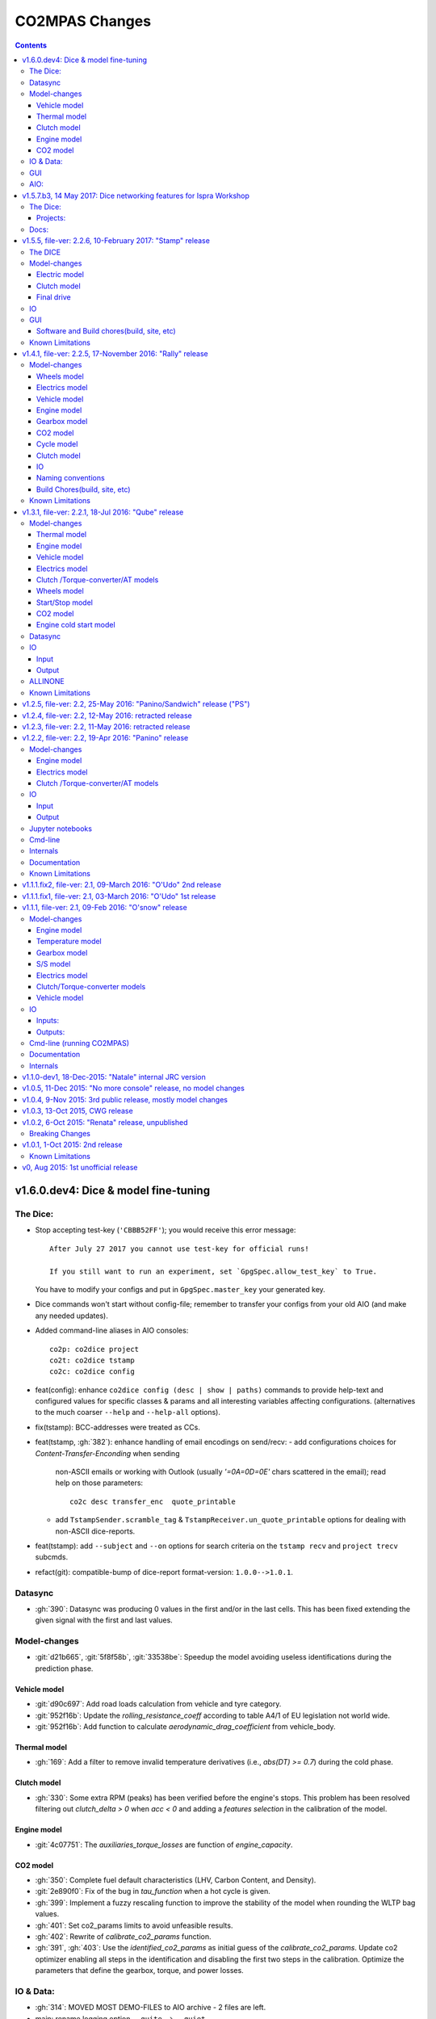###############
CO2MPAS Changes
###############
.. contents::
.. _changes:

v1.6.0.dev4: Dice & model fine-tuning
=====================================
The Dice:
---------
- Stop accepting test-key (``'CBBB52FF'``); you would receive this error message::

      After July 27 2017 you cannot use test-key for official runs!

      If you still want to run an experiment, set `GpgSpec.allow_test_key` to True.

  You have to modify your configs and put in ``GpgSpec.master_key`` your
  generated key.
- Dice commands won't start without config-file; remember to transfer your configs
  from your old AIO (and make any needed updates).
- Added command-line aliases in AIO consoles::

     co2p: co2dice project
     co2t: co2dice tstamp
     co2c: co2dice config

- feat(config): enhance ``co2dice config (desc | show | paths)`` commands
  to provide help-text and configured values for specific classes & params
  and all interesting variables affecting configurations.
  (alternatives to the much  coarser ``--help`` and ``--help-all`` options).
- fix(tstamp): BCC-addresses were treated as CCs.
- feat(tstamp, :gh:`382`): enhance handling of email encodings on send/recv:
  - add configurations choices for *Content-Transfer-Enconding* when sending
    non-ASCII emails or working with Outlook (usually `'=0A=0D=0E'` chars
    scattered in the email); read help on those parameters::

        co2c desc transfer_enc  quote_printable

  - add ``TstampSender.scramble_tag`` & ``TstampReceiver.un_quote_printable``
    options for dealing with non-ASCII dice-reports.

- feat(tstamp): add ``--subject`` and ``--on`` options for search criteria
  on the ``tstamp recv`` and ``project trecv`` subcmds.
- refact(git): compatible-bump of dice-report format-version: ``1.0.0-->1.0.1``.


Datasync
--------
- :gh:`390`: Datasync was producing 0 values in the first and/or in the last
  cells. This has been fixed extending the given signal with the first and last
  values.

Model-changes
-------------
- :git:`d21b665`, :git:`5f8f58b`, :git:`33538be`: Speedup the model avoiding
  useless identifications during the prediction phase.

Vehicle model
~~~~~~~~~~~~~
- :git:`d90c697`: Add road loads calculation from vehicle and tyre category.
- :git:`952f16b`: Update the `rolling_resistance_coeff` according to table A4/1
  of EU legislation not world wide.
- :git:`952f16b`: Add function to calculate `aerodynamic_drag_coefficient` from
  vehicle_body.

Thermal model
~~~~~~~~~~~~~
- :gh:`169`: Add a filter to remove invalid temperature derivatives (i.e.,
  `abs(DT) >= 0.7`) during the cold phase.

Clutch model
~~~~~~~~~~~~
- :gh:`330`: Some extra RPM (peaks) has been verified before the engine's stops.
  This problem has been resolved filtering out `clutch_delta > 0` when `acc < 0`
  and adding a `features selection` in the calibration of the model.

Engine model
~~~~~~~~~~~~
- :git:`4c07751`: The `auxiliaries_torque_losses` are function of
  `engine_capacity`.

CO2 model
~~~~~~~~~
- :gh:`350`: Complete fuel default characteristics (LHV, Carbon Content, and
  Density).
- :git:`2e890f0`: Fix of the bug in `tau_function` when a hot cycle is given.
- :gh:`399`: Implement a fuzzy rescaling function to improve the
  stability of the model when rounding the WLTP bag values.
- :gh:`401`: Set co2_params limits to avoid unfeasible results.
- :gh:`402`: Rewrite of `calibrate_co2_params` function.
- :gh:`391`, :gh:`403`: Use the `identified_co2_params` as initial guess of the
  `calibrate_co2_params`. Update co2 optimizer enabling all steps in the
  identification and disabling the first two steps in the calibration. Optimize
  the parameters that define the gearbox, torque, and power losses.


IO & Data:
----------
- :gh:`314`: MOVED MOST DEMO-FILES to AIO archive - 2 files are left.
- main: rename logging option ``--quite`` --> ``--quiet``.
- :gh:`380`: Add cycle scores to output template.
- :gh:`391`: Add model scores to summary file.
- :gh:`399`: Report `co2_rescaling_scores` to output and summary files.

GUI
---
- feat: ``co2gui`` command  does not block, and stores logs in temporary-file.
  It launches this file in a text-editor in case of failures.
- feat: remember position and size between launches.


AIO:
----
- Detect 32bit Windows early, and notify user with an error-popup.
- Switched from Cygwin-->MSYS2 for the POSIX layer, for better support in
  Windows paths, and `pacman` update manager.
  - feat(install):  reimplement cygwin's `mkshortcut.exe` in VBScript.
  - fix(git): use `cygpath.exe` to convert Windows paths and respect
    mount-points (see `GitPython#639
    <https://github.com/gitpython-developers/GitPython/pull/639>`_).
- Use ``[AIO]`` to signify the ALLINONE base-folder in the documentation; use it
  in co2mpas to suppress excessive development warnings.


v1.5.7.b3, 14 May 2017: Dice networking features for Ispra Workshop
===================================================================
Pre-released just a new `co2mpas` python package - not a new *AIO*.

The Dice:
---------
- fix(crypto, :gh:`382`): GPG-signing failed with non ASCII encodings, so had to
  leave gpg-encoding as is (`'Latin-1'`) for STDIN/OUT streams to work in
  foreign locales; fix crash when tstamp-sig did not pass (crash apparent only
  with ``-fd`` options).
- fix(report, :gh:`370`): was always accepting dice-reports, even if TA-flags
  were "engineering".

- refact(tstamp): rename configuration params (old names issue deprecation
  warnings)::

    x_recipients           --> tstamp_recipients
    timestamping_addresses --> tstamper_address           ## Not a list anymore!
    TstampReceiver.subject --> TstampSpec.subject_prefix  ## Also used by `recv` cmd.

- feat: renamed command: ``project tstamp -- > project tsend``.
  Now there is symmetricity between ``co2dice tstamp`` and ``co2dice project``
  cmds::

    tstamp send <--> project tsend
    tstamp recv <--> project recv

- feat: new commands:

  - ``tstamp recv``: Fetch tstamps from IMAP server and derive *decisions*
    OK/SAMPLE flags.
  - ``tstamp mailbox``: Lists mailboxes in IMAP server.
  - ``project trecv``: Fetch tstamps from IMAP server, derive *decisions*
    OK/SAMPLE flags and store them (or compare with existing).
  - ``config desc``: Describe config-params searched by ``'<class>.<param>'``
    (case-insensitive).

- feat(tstamp, :gh:`368`): Support *STARTTLS*, enhance ``DiceSpec.ssl`` config
  param::

      Bool/enumeration for what encryption to use when connecting to SMTP/IMAP
      servers:
      - 'SSL/TLS':  Connect only through TLS/SSL, fail if server supports it
                    (usual ports SMTP:465 IMAP:993).
      - 'STARTTLS': Connect plain & upgrade to TLS/SSL later, fail if server
                    supports it (usual ports SMTP:587 IMAP:143).
      - True:       enforce most secure encryption, based on server port above;
                    If port is `None`, identical to 'SSL/TLS'.
      - False:      Do not use any encryption;  better use `skip_auth` param,
                    not to reveal credentials in plain-text.

- feat(tstamp, :gh:`384`): support SOCKSv4/v5 for tunneling SMTP/IMAP through
  firewalls.
- feat(tstamp): Add ``tstamp recv`` and ``project trecv`` commands that
  connect to *IMAP* server, search for tstamp emails, parse them and
  derive the *decisions OK/SAMPLE* flags.  Can work also in "daemon" mode,
  waiting for new emails to arrive.
- feat(tstamp, :gh:`394`): Unify the initial project sub-cmds ``init``,
  ``append`` and ``report``, so now it's possible to run all three of them::

      co2dice project init --inp co2mpas_input.xlsx --out co2mpas_results.xlsx --report

  The ``project append`` supports also  the new ``--report`` option.
- feat(tstamp): ``tstamp login`` can check *SMTP*/*IMAP* server connection
  selectively.

Projects:
~~~~~~~~~
- fix(:gh:`371`): `export` cmd produces an archive with local branches without
  all dice-report tags.
- deprecate ``--reset-git-settings``, now resetting by default (inverted
  functionality possible with ``--preserved list``).

- fix(main, logconf.yml): crash `logging.config` is a module, not a  module
  attribute, (apparent only with``--logconf``).
- fix(io.schema, :gh:`379`): could not handle user-given bag-phases column.
- feat(tkui, :gh:`357`): harmonize GUI-logs colors with AIO-console's, add
  `Copy` popup-meny item.
- fix(baseapp): fix various logic flaws & minor bugs when autoencrypting
  ciphered config traits.
- chore(dep): vendorize  *traitlets* lib.
  add *PySocks* private dep.

Docs:
-----
- Add "Requirements" in installation section.



v1.5.5, file-ver: 2.2.6, 10-February 2017: "Stamp" release
==========================================================
.. image:: https://cloud.githubusercontent.com/assets/501585/20363048/
   09b0c724-ac3e-11e6-81b4-bc49d12e6aa1.png
   :align: center
   :width: 480

This |co2mpas| release contains few model changes; software updates;
and the `random sampler (DICE) command-line application
<https://co2mpas.io/glossary.html#term-dice-report>`_.

Results validated against real vehicles, are described in the
`validation report
<http://jrcstu.github.io/co2mpas/v1.5.x/validation_real_cases.html>`_ ; together
with the classic validation report for computer simulated `manual transmission
vehicles <http://jrcstu.github.io/co2mpas/v1.5.x/validation_manual_cases.html>`_
and `automatic transmission vehicles
<http://jrcstu.github.io/co2mpas/v1.5.x/validation_automatic_cases.html>`_.

The DICE
--------
The new command-line tool ``co2dice`` reads |co2mpas| input and output files,
packs them together, send their :term:`Hash-ID` in a request to a time-stamp
server, and decodes the response to a random number of (1/100 cases) to arrive
to these cases:
- **SAMPLE**, meaning "do sample, and double-test in NEDC",  or
- **OK**, meaning *no-sample".

For its usage tkuidelines, visit the
`Wiki <https://github.com/JRCSTU/CO2MPAS-TA/wiki/CO2MPAS-user-tkuidelines>`.


Model-changes
-------------
- :gh:`325`: An additional check has been set for the input file to
  prevent |co2mpas| run when the input file states `has_torque_converter = True`
  and `gear_box_type = manual`.
- :gh:`264`: |co2mpas| glossary has been completely revised and it has migrated
  to the main `webpage <https://co2mpas.io/glossary.html>`_
  following *ReStructured Text* format.

Electric model
~~~~~~~~~~~~~~
- :gh:`281`, :gh:`329`:
  Improved prediction of the *electric model* of |co2mpas|, by setting a
  `balance SOC threshold` when the alternator is always on.


Clutch model
~~~~~~~~~~~~
- :gh:`330`: The *clutch model* has been updated to be fed with the
  `Torque converter model`.

- :gh:`330`: The *clutch model* prediction has been enhanced during gearshifts
  by remove `clutch phases` when
  ``(gears == 0……) | (velocities <= stop_velocity)``.


Final drive
~~~~~~~~~~~
- :gh:`342`: Enable an option to use more than one ``final_drive_ratios`` for
  vehicles equipped with dual/variable clutch.

IO
--
- :gh:`341`: Input template & demo files include now the ``vehicle_family_id``
  as a set of concatenated codes that are required to run the model in Type
  Approval mode.
- :gh:`356`: enhancements of the output and dice reports have been made.
- The *demo-files* are starting to move gradually from within |co2mpas| to the
  site.

GUI
---
- :gh:`359`: Don't keep files that do not exist in the output list after
  simulation.
- GUI launches with ``co2tkui`` command (not with ``co2mpas gui``).

Software and Build chores(build, site, etc)
~~~~~~~~~~~~~~~~~~~~~~~~~~~~~~~~~~~~~~~~~~~
- Only on ``CONSOLE`` command left - use ``[Ctrl+F2]`` to open bash console tab.
- Launch commands use ``.vbs`` scripts to avoid an empty console window.
- Reduced the length of the AIO archive name::

        co2mpas_ALLINONE-64bit-v1.5.0.b0  --> co2mpas_AIO-v1.5.0

- Enhanced plotting of the *plot_workflow* for faster navigation on |co2mpas|
  model.
- The Dispatcher library has been moved to a separate package (*schedula*).

- Enhanced **desktop GUI** to launch |co2mpas| to perform the random sampling
  for TA in addition to launch simulations (engineering and type approval
  modes), synchronize time series, generate templates and demo-files.

- UPGRADES from CORPORATE ENVIRONMENTS is not supported any more.

- Dependencies: +schedula, +formulas, -keyring


Known Limitations
-----------------

1. *DICE* is considered to be in an *early alpha stage* of development, and not
   all bugs have been ironed out.
2. Concerning the *threat model* for the *DICE*, it  is relying "roughly" on
   following premises:

   a) A single cryptographic key will be shared among all TS personnel,
      not to hinder usability at this early stage.
   b) There are no measures to ensure the trust of the procedure BEFORE the
      time-stamping. The TS personnel running *DICE*, and its PC are to be
      trusted for non-tampering;
   c) The (owner of the) time-stamp service is assumed not to collude with the
      OEMs (or if doubts are raised, more elaborate measures can be *gradually*
      introduced).
   d) The *DICE* does not strive to be tamper-resistant but rather
      tamper-evident.
   e) The denial-of-service is not considered at this stage;  but given a
      choice between blocking the Type Approval, and compromising IT-security,
      at the moment we choose the later - according to the above premise,
      humans interventions are acceptable, as long as they are recorded in the
      :term:`Hash DB` keeping a detectable non-reputable trace.

3. *DICE* needs an email server that is capable to send *cleat-text* emails
   through. Having an account-password & hostname of an SMTP server will
   suffice - most *web-email* clients might spoil the encoding of the message
   (i.e. *Web Outlook* is known to cause problems, *GMail* work OK if set to
   ``plain-text``).

4. Not all *DICE* operations have been implemented yet - in particular, you
   have to use a regular Git client to extract files from it ([1], [2], [3]).
   Take care not to modify the a project after it has been diced!

5. There is no *expiration timeout* enforced yet on the tstamp-requests - in
   the case that *a request is lost, or it takes arbitrary long time to return
   back*,  the TS may *force* another tstamp-request. At this early stage,
   human witnesses will reconcile which should be the authoritative
   tstamp-response, should they eventually arrive both. For this decision, the
   *Hash DB* records are to be relied.

6. The last part of DICE, re-importing projects archives and/or dice-reports
   into TAA registry has not yet been implemented completely (i.e. not working
   at all or not validating if hash-ids have changed).

7. There are currently 4 cmd-line tools:  ``co2mpas``, ``co2gui``, ``co2dice``
   & ``datasync``. It is expected that in a next release they will be united
   under a single ``co2`` cmd.

8. Regarding the "|co2mpas| model, all limitations from previous *"Rally"*
   release still apply.

- [1] https://desktop.github.com/
- [3] https://www.atlassian.com/software/sourcetree
- [2] https://www.gitkraken.com/


v1.4.1, file-ver: 2.2.5, 17-November 2016: "Rally" release
==========================================================
.. image:: https://cloud.githubusercontent.com/assets/501585/20363048/
   09b0c724-ac3e-11e6-81b4-bc49d12e6aa1.png
   :align: center
   :width: 480

This |co2mpas| release contains both key model and software updates; additional
capabilities have been added for the user, namely:

- the **Declaration mode:** template & demo files now contain just the minimum
  inputs required to run under *Type Approval (TA)* command;
- a **desktop GUI** to launch |co2mpas| and perform selected tasks (i.e.
  *simulate*, *datasync* time-series for a specific cycle, *generate
  templates*);
- several **model changes**:

  - improved handling of real-measurement data-series - results validated
    against real vehicles, are described in the `this release's validation
    report <http://jrcstu.github.io/co2mpas/v1.4.x/validation_real_cases.html>`_
    ;

  - support of a series of **technologies**, some marked as "untested" due to
    the lack of sufficient experimental data for their validation:

    +----------------------------------------+-----------+-----------+
    |                                        | petrol    | diesel    |
    +========================================+===========+===========+
    |      *Variable Valve Actuation (VVA):* |     X     |           |
    +----------------------------------------+-----------+-----------+
    |                           *Lean Burn:* |     X     |           |
    +----------------------------------------+-----------+-----------+
    |               *Cylinder Deactivation:* | untested  | untested  |
    +----------------------------------------+-----------+-----------+
    |     *Exhaust Gas Recirculation (EGR):* | untested  |     X     |
    +----------------------------------------+-----------+-----------+
    | *Selective Catalytic Reduction (SCR):* |           | untested  |
    +----------------------------------------+-----------+-----------+
    |          *Gearbox Thermal Management:* | untested  | untested  |
    +----------------------------------------+-----------+-----------+

- *enhancements and diagrams for the result files*, very few,
  *backward-compatible changes in the Input files*;
- the project's sources are now *"practically" open* in *GitHub*, so
  many of *the serving URLs have changed:*

  - sources are now served from *github*: https://github.com/JRCSTU/CO2MPAS-TA
  - a **Wiki** hosting `*simple guidelines*
    <https://github.com/JRCSTU/CO2MPAS-TA/wiki/CO2MPAS-user-guidelines>`_
    on how to download, install, and run the |co2mpas| software;
  - the `*Issues-tracker* <https://github.com/JRCSTU/CO2MPAS-TA/issues>`_ for
    collecting feedback,
  - installation files distributed from `*Github-Releases page*
    <https://github.com/JRCSTU/CO2MPAS-TA/releases>`_ (the
    https://files.co2mpas.io/ url has been deprecated).

The study of this release's results are contained in these 3 reports:
`manual <http://jrcstu.github.io/co2mpas/v1.4.x/validation_manual_cases.html>`_,
`automatic
<http://jrcstu.github.io/co2mpas/v1.4.x/validation_automatic_cases.html>`_,
and `real <http://jrcstu.github.io/co2mpas/v1.4.x/validation_real_cases.html>`_
cars, respectively.

.. Note::
   Actually *v1.4.1* is NOT published in *PyPi* due to corrupted ``.whl``
   archive. *v1.4.2* has been published in its place, and *v1.4.3* in the site.


Model-changes
-------------
- :gh:`250`, :gh:`276`:
  Implementation of the type approval command, defining declaration and
  engineering data.

- :gh:`228`:
  Add an option to bash cmd ``-D, --override`` to vary the data model from the
  cmd instead modifying the input file. Moreover with the new option
  ``--modelconf`` also the constant parameters can be modified.

  The cmd options ``--out-template=<xlsx-file>``,  ``--plot-workflow``,
  ``--only-summary``, and ``--engineering-mode=<n>`` have been transformed as
  internal flags that can be input from the input file or from the cmd
  (e.g., ``-D flag.xxx``).

  Add special plan id ``run_base``. If it is false, the base model is just
  parsed but not evaluated.

- :gh:`251`:
  The model-selector can enabled or disabled (default). Moreover, model-selector
  preferences can be defined in order to select arbitrary calibration models
  for each predictions.


Wheels model
~~~~~~~~~~~~
- :gh:`272` (:git:`b52bb51`, :git:`8b9ee77`): Select the tyre code with the
  minimum difference but with :math:`r_wheels > r_dynamic`. Update the default
  `tyre_dynamic_rolling_coefficient`  from :math:`0.975 --> 3.05 / 3.14`.


Electrics model
~~~~~~~~~~~~~~~
- :gh:`259`, :gh:`268` (:git:`7855e1f`, :git:`0d647ad`, :git:`9ab380b`):
  Add ``initial_state_of_charge`` in the input file of physical model and remove
  the preconditioning sheet. Use the ``initial_state_of_charge`` just to
  calibrate the model on WLTP and not to predict. The prediction is done
  selecting ``initial_state_of_charge`` according to cycle_type:
  + WLTP: 90,
  + NEDC: 99.

- :gh:`281`: Various improvements on the electric model:

  + Identification of charging statuses. This correct the model calibration.
  + Correct min and max charging SOC when a plateau (balance point) is fount.
  + Correct ``electric_loads`` when :math:`|off load| > |on load|`, choosing
    that with the minimum mean absolute error.


Vehicle model
~~~~~~~~~~~~~
- :git:`b6318e2`, :git:`c218b53`, :git:`991df88`:
  Add new data node ``angle_slopes``. This allows a prediction with variable
  slope, while before was constant value for all the simulation. The average
  slope (``av_slope``) is calculated per each phase and it is added to the
  output.
- :gh:`255`: Force velocities to math:`be >= -1 km`.


Engine model
~~~~~~~~~~~~
- :gh:`210` (:git:`5438d49`,:git:`7630832`): Improve identification of
  ``idle_engine_speed_median`` and ``identify_idle_engine_speed_std``, using the
  `DBSCAN` algorithm. Correct the identification of ``idle_engine_speed_std``
  and set maximum limit (:math:`0.3 * idle_engine_speed_median`).
- :gh:`265` (:git:`8da5eb4`): Add ``identify_engine_max_speed`` function to get
  the maximum engine speed from the T1 map speed vector.
- :gh:`202` (:git:`5792ae7`): Add a function to calculate hot idling fuel
  consumption based on co2mpas solution.
- :gh:`283` (:git:`70bd182`): Calculation of engine mass with respect to
  ``ignition_type`` and ``engine_max_power``.


Gearbox model
~~~~~~~~~~~~~
- :gh:`255` (:git:`32e6923`): Add warning log when gear-shift profile is
  generated from WLTP pkg.
- :gh:`288` (:git:`11f5ad5`): Link the ``gear_box_efficiency_constants`` to the
  parameter ``has_torque_converter``.
- :gh:`299`: Implement the gearbox thermal management (not validated, not enough
  data).


CO2 model
~~~~~~~~~
- :git:`370ca2c`: Fix of a minor bug on the calibration status when cycle is
  purely cold.
- :gh:`205`, :gh:`207`: Calibrate ``co2_params`` using co2 emission identified
  in the third step.
- :gh:`301`: Implement the exhaust gas recirculation and selective catalytic
  reduction technologies (EGR for petrol and SCR for diesel not validated, not
  enough data).
- :gh:`295`: Implement the lean burn technology. (partially validated on
  synthetic data)
- :gh:`285`: Implement the cylinder deactivation strategy.(not validated, not
  enough data)
- :gh:`287`: Implement the variable valve activation strategy.
- :gh:`259` (:git:`119fa28`): Implement ki factor correction for vehicle with
  periodically regenerating systems. Now the model predicts the declared CO2
  value.
- :gh:`271` (:git:`0972723`): Add a check for idle fuel consumption different
  than 0 in the input.


Cycle model
~~~~~~~~~~~
- :git:`444087b`: Add new data node ``max_time``. This allows to replicate the
  theoretical velocity profile when :math:`max_time > theoretical time`.
- :gh:`279` (:git:`8880d9d`,:git:`93b78db`): Add input vector variable
  ``bag_phases`` to extract the integration times for bags phases. Move
  ``select_phases_integration_times`` from ``co2_emissions`` to ``cycle``.


Clutch model
~~~~~~~~~~~~
- :gh:`256` (:git:`0e9bc3e`): FIX waring ``'No inliers found by ransac.py'``,
  implementing SafeRANSACRegressor.
- :gh:`288`,`251` (:git:`93c4212`): Use `has_torque_converter` to set the torque
  converter.

IO
~~
- :gh:`259` (:git:`beecf14`): Update the new input template 2.2.5.
- :gh:`278`: Implement a default output template file.
- :gh:`249` (:git:`12384c9`): Sort outputs according to workflow distance.
- :gh:`254` (:git:`08eac81`): FIX check for input file version.
- :gh:`251` (:git:`893f8aa`, :git:`f5a75b2`, :git:`c52886f`): Update outputs
  with new model-selector. Add default selector. Use a separate flag to enable
  the selector: ``use_selector`` configuration in case of declaration mode.
- :gh:`278` (:git:`0da7c72`, :git:`35134f1`): Add info table into summary sheet.
  Add named reference for each value inside a table.


Naming conventions
~~~~~~~~~~~~~~~~~~
- :git:`b8ce65f`: : If cycle is not given the defaults are ``nedc-h``,
  ``nedc-l``, ``wltp-h`` and ``wltp-l``.

Build Chores(build, site, etc)
~~~~~~~~~~~~~~~~~~~~~~~~~~~~~~
- :gh:`189`: Open public GitHub repo; clone old releases.
- Use `ReadTheDocs <https://co2mpas-ta.readthedocs.io/>`_ for automated building
  of project-site, SSL-proxied by https://co2mpas.io.
- Depracated
- Allow to run only under *Python-3.5*, set trove-classifiers accordingly.
- Dependencies: +toolz, +Pillow, +openpyxl, +python-gnupg, +gitpython +keyring,
  +transitions, -easygui, -cachetool, -cycler.
  - Changes of URLs, opensourcing repository.

Known Limitations
-----------------

1. **Model sensitivity**: The sensitivity of CO2MPAS to moderately differing
   input time-series has been tested and found within expected ranges when
   *a single measured WLTP cycle is given as input* on each run - if both
   WLTP H & L cycles are given, even small changes in those paired time-series
   may force the `model-selector
   <http://co2mpas.io/explanation.html#model-selection>`_
   to choose different combinations of calibrated model, thus arriving in
   significantly different fuel-consumption figures between the runs.
2. **Theoretical WLTP**: The theoretical WLTP cycles produced MUST NOT
   be used for declaration - the profiles, both for Velocities and GearShifts
   are not up-to-date with the GTR.
   Specifically, these profiles are generated by the `python WLTP project
   <wltp.io>`_ which it still produces *GTR phase-1a* profiles.


v1.3.1, file-ver: 2.2.1, 18-Jul 2016: "Qube" release
====================================================
.. image:: https://cloud.githubusercontent.com/assets/501585/18394783/
   f392a136-76bb-11e6-9d6c-fe2ab6bad8e2.png
   :align: center
   :width: 480

This release contains both key model and software changes; additional
capabilities have been added for the user, namely:

- the prediction (by default) of *WLTP* cycle with the theoretical velocity
  and gear shifting profiles (do not use it for *declaration* purposes, read
  "Known Limitations" for this release, below);
- predict in a single run both *High/Low NEDC* cycles from *WLTP* ones;
- the ``datasync`` command supports more interpolation methods and templates
  for the typical need to synchronize dyno/OBD data;
- the new template file follows the regulation for the "declaration mode"
  (among others, tire-codes);

while several model changes improved the handling of real-measurement
data-series.

The study of this release's results are contained in these 3 reports:
`manual <http://jrcstu.github.io/co2mpas/v1.3.x/validation_manual_cases.html>`__,
`automatic
<http://jrcstu.github.io/co2mpas/v1.3.x/validation_automatic_cases.html>`__,
and `real <http://jrcstu.github.io/co2mpas/v1.3.x/validation_real_cases.html>`__
cars, respectively.


Model-changes
-------------
- :gh:`100`: Now co2mpas can predict bot *NEDC H/L* cycles.
  If just one NEDC is needed, the user can fill the fields of the relative NEDC
  and leave others blank.
- :gh:`225` (:git:`178d9f5`): Implement the WLTP pkg within CO2MPAS for
  calculating theoretical velocities and gear shifting.
  Now co2mpas is predicting by default the *WLTP* cycle with the theoretical
  velocity and gear shifting profiles. If velocity and/or gear shifting profiles
  are not respecting the profiles declared by the manufacturer, the correct
  theoretical profiles can be provided (as in the previous version) using the
  ``prediction.WLTP`` sheet.


Thermal model
~~~~~~~~~~~~~
- :gh:`242`: Update of the thermal model and the thermostat temperature
  identification. This is needed to fix some instabilities of the model, when
  the data provided has not a conventional behaviour. The changes applied to the
  model are the followings:

  1. Filter outliers in thermal model calibration.
  2. Select major features thermal model calibration.
  3. Use ``final_drive_powers_in`` as input of the thermal model instead the
     ``gear_box_powers_in``.
  4. Update the ``identify_engine_thermostat_temperature`` using a simplified
     thermal model.


Engine model
~~~~~~~~~~~~
- :git:`bfbbb75`: Add ``auxiliaries_power_loss`` calculation node for engine
  power losses due to engine auxiliaries ``[kW]``. By default, no auxiliaries
  assumed (0 kW).
- :git:`0816e64`: Add functions to calculate the ``max_available_engine_powers``
  and the ``missing_powers``. The latest tells if the vehicle has sufficient
  power to drive the cycle.
- :git:`71baf52`: Add inverse function to calculate engine nominal power
  ``[kW]`` from ``engine_max_torque`` and ``engine_max_speed_at_max_power``.


Vehicle model
~~~~~~~~~~~~~
- :git:`1a700b6`: Add function to treat ``obd_velocities`` and produce the
  ``velocities``. This function uses a Kalman Filter in order to smooth the
  noise in the OBD velocities ``[km/h]``, and it takes a considerable time to
  run (~5min is not uncommon, depending on the sampling frequency).
- :git:`8ded622`: FIX acceleration when adjacent velocities are zero. This error
  was due to the interpolation function that does not like discontinuities.


Electrics model
~~~~~~~~~~~~~~~
- :git:`f17a7bc`, :git:`70fbef3`, :git:`e7e3198`: Enhance calibration and
  identification of the alternator model. A new model has been added to model
  the initialization of the alternator. This is used for the first seconds of
  the alternator's operation. It corresponds to a new alternator ``status: 3``.
- :gh:`213`: Link alternator nominal power to max allowable energy recuperation.
  The amount of energy recuperated should not exceed the maximum alternator
  power provided by the user or calculated by the model.
- :git:`5d8e644`: In order to link the *start stop model* with the
  *electric model*, the latest uses as input the ``gear_box_powers`` instead
  of the ``clutch_tc_powers``.


Clutch /Torque-converter/AT models
~~~~~~~~~~~~~~~~~~~~~~~~~~~~~~~~~~
- :git:`48a836e`: FIX identification of the clutch and torque converter delta
  speeds. This has corrected the calculation of the power that flows to the
  engine.


Wheels model
~~~~~~~~~~~~
- :git:`73b3eff`: FIX function to identify the ``r_dynamic`` from
  ``velocity_speed_ratios``, ``gear_box_ratios``, and ``final_drive_ratio``.

- :gh:`229`: Add functions to calculate/identify the ``r_dynamic`` from
  ``tyre_code``. A new parameter ``tyre_dynamic_rolling_coefficient`` has been
  introduced to calculate the ``r_dynamic`` from the ``r_wheels``. This new
  calibrated coefficient belong to the ``engine_speed_model``.


Start/Stop model
~~~~~~~~~~~~~~~~
- :git:`4362cca`, :git:`b8db380`, :git:`5d8e644`: Improve identification and
  performance of *start stop model*:

  + Add a ``DefaultStartStopModel`` if this cannot be identified from the data.
  + Impose that during a vehicle stop (i.e., `vel == 0`) the engine cannot be
    switched on and off (just on).
  + Move start/stop functions in a separate module.
  + Add two nodes ``use_basic_start_stop`` and ``is_hybrid``.
  + Differentiate the start stop model behavior: basic and complex models. The
    basic start stop model is function of velocity and acceleration. While, the
    complex model is function of velocity, acceleration, temperature, and
    battery state of charge. If ``use_basic_start_stop`` is not defined, the
    basic model is used as default, except when the vehicle is hybrid.


CO2 model
~~~~~~~~~
- :gh:`210`: The definition of the fuel cut off boundary has been modified.
  Now `idle_cutoff=idle * 1.1`

- :gh:`230`: Add a function to calculate ``fuel_carbon_content`` from
  ``fuel_carbon_content_percentage``.

- :git:`fef1cc5`, :git:`fef1cc5`, :git:`94469c7`: minor reorganizations of
  the model


Engine cold start model
~~~~~~~~~~~~~~~~~~~~~~~
- :gh:`244`: Update cold start RPM model. Now there is a single model that is a
  three linear model function of the temperature and three coefficients that are
  calibrated.


Datasync
--------
- :gh:`231`: The synchronization done by technical services is not as precise as
  expected for CO2MPAS. Thus, the tool provides custom template according to the
  cycle to be synchronized.
- :gh:`232`: Add more interpolation methods that the user can use for the
  signals' resampling.


IO
--
- :gh:`198`, :gh:`237`, :gh:`215`: Support `simulation plan
  <https://co2mpas.io/usage.html#simulation-plan>`_  in input files.


Input
~~~~~
- :gh:`214`: Check the initial temperature provided by the user with that of the
  OBD time series. If the difference is greater than 0.5C a message is raised to
  the user and simulation does not take place. This can be disabled with adding
  to cmd ``--soft-validation``.
- :gh:`240`: Update the comments of the parameters in the input template.
- :gh:`240`: Add ``ignition_type`` node and rename ``eco_mode`` with
  ``fuel_saving_at_strategy``. New fuel_types: ``LPG``, ``NG``, ``ethanol``, and
  ``biodiesel``.


Output
~~~~~~
- :git:`2024df7`: Update chart format as scatter type.
- :gh:`248`: FIX **Delta Calculation** following the regulation.
  ``delta = co2_wltp - co2_nedc``.
- :git:`26f994c`: Replace ``comparison`` sheet with ``summary`` sheet.
- :gh:`246`, :git:`368caca`: Remove fuel consumption in l/100km from the
  outputs.
- :gh:`197`: Remove ``--charts`` flag. Now the output excel-file always
  contains charts by default.


ALLINONE
--------
- Upgraded WinPython from ``3.4.1`` --> ``3.5.2``.
- Include VS-redistributable & GPG4Win installable archives.
- Add *node.js* and have *npm* & *bower* installed, so that
  the *declarativewidgets* extension for *jupyter notebook* works ok.
  (not used yet by any of the ipython files in co2mpas).


Known Limitations
-----------------

1. **Model sensitivity**: The sensitivity of CO2MPAS to moderately differing
   input time-series has been tested and found within expected ranges when
   *a single measured WLTP cycle is given as input* on each run - if both
   WLTP H & L cycles are given, even small changes in those paired time-series
   may force the `model-selector
   <http://co2mpas.io/explanation.html#model-selection>`_
   to choose different combinations of calibrated model, thus arriving in
   significantly different fuel-consumption figures between the runs.
2. **Theoretical WLTP**: The theoretical WLTP cycles produced MUST NOT
   be used for declaration - the profiles, both for Velocities and GearShifts
   are not up-to-date with the GTR.
   Specifically, these profiles are generated by the `python WLTP project
   <wltp.io>`_ which it still produces *GTR phase-1a* profiles.


v1.2.5, file-ver: 2.2, 25-May 2016: "Panino/Sandwich" release ("PS")
====================================================================
.. image:: https://cloud.githubusercontent.com/assets/501585/15218135/
   a1bd7c0-185e-11e6-9180-3aacf4b37d7b.png
   :align: center
   :width: 480

3nd POST-Panino release.
It contains a bug fix in for creating directories.

It is not accompanied by an ALLINONE archive.


v1.2.4, file-ver: 2.2, 12-May 2016: retracted release
=====================================================
2nd POST-Panino release.
It contains the minor filtering fixes from ``1.2.3`` EXCEPT from
the thermal changes, so as to maintain the model behavior of ``1.2.2``.

It is not accompanied by an ALLINONE archive.


v1.2.3, file-ver: 2.2, 11-May 2016: retracted release
=====================================================
1st POST-Panino release, retracted due to unwanted thermal model changes,
and not accompanied by a ALLINONE archive.

- Thermal model calibration is done filtering out ``dT/dt`` outliers,
- the validation of currents' signs has been relaxed, accepting small errors
  in the inputs, and
- Minor fixes in ``calculate_extended_integration_times`` function, used for
  hot-cycles.


v1.2.2, file-ver: 2.2, 19-Apr 2016: "Panino" release
====================================================
.. image:: https://cloud.githubusercontent.com/assets/501585/14559450/
   20a56554-0309-11e6-9c4d-22fc72e3d934.png
   :align: center
   :width: 480

This release contains both key model and software changes; additional
capabilities have been added for the user, namely,

- the capability to accept a **theoretical WLTP** cycle and predict its
  difference from the predicted NEDC (:gh:`186`, :gh:`211`),
- the synchronization ``datasync`` command tool (:gh:`144`, :gh:`218`), and
- improve and explain the `naming-conventions
  <http://co2mpas.io/explanation.html#excel-input-data-naming-conventions>`_
  used in the model and in the input/output excel files (:gh:`215`);

while other changes improve the quality of model runs, namely,

- the introduction of schema to check input values(:gh:`60`, :gh:`80`),
- several model changes improving the handling of real-measurement data-series,
  and
- several crucial engineering fixes and enhancements on the model-calculations,
  including fixes based on  LAT's assessment of the "O'Snow" release.

The study of this release's results are contained in `these 3 report files
<https://jrcstu.github.io/co2mpas/>`_ for *manual*,  *automatic* and *real*
cars, respectively.


Model-changes
-------------
- :gh:`6`: Confirmed that *co2mpas* results are  reproducible in various setups
  (py2.4, py2.5, with fairly recent combinations of numpy/scipy libraries);
  results are still expected to differ between 32bit-64bit platforms.

Engine model
~~~~~~~~~~~~
- :gh:`110`: Add a function to identify *on_idle*
  as ``engine_speeds_out > MIN_ENGINE_SPEED`` and ``gears = 0``,
  or ``engine_speeds_out > MIN_ENGINE_SPEED`` and ``velocities <= VEL_EPS``.
  When engine is idling, power flowing towards the engine is disengaged, and
  thus engine power is greater than or equal to zero. This correction is applied
  only for cars not equiped with Torque Converter.
- :git:`7340700`: Remove limits from the first step ``co2_params`` optimization.
- :gh:`195`: Enable calibration of ``co2_params`` with vectorial inputs in
  addition to bag values (in order of priority):

    - ``fuel_consumptions``,
    - ``co2_emissions``,
    - ``co2_normalization_references`` (e.g. engine loads)

  When either ``fuel_consumptions`` or ``co2_emissions`` are available, a direct
  calibration of the co2_emissions model is performed. When those are not
  available, the optimization takes place using the reference normalization
  signal - if available - to redefine the initial solution and then optimize
  based on the bag values.
- :git:`346963a`: Add ``tau_function`` and make thermal exponent (parameter *t*)
  a function of temperature.
- :git:`9d7dd77`: Remove parameter *trg* from the optimization, keep temperature
  target as defined by the identification phase.
- :git:`079642e`: Use
  ``scipy.interpolate.InterpolatedUnivariateSpline.derivative`` for the
  calculation of ``accelerations``.
- :git:`31f8ccc`: Fix prediction of unreliable rpm taking max gear and idle into
  account.
- :gh:`169`: Add derivative function for conditioning the temperature signal
  (resolves resolution issues).
- :gh:`153`: Add ``correct_start_stop_with_gears`` function and flag; default
  value ``True`` for manuals and ``False`` for automatics. The functions
  *forces* the engine to start when gear goes from zero to one, independent of
  the status of the clutch.
- :gh:`47`: Exclude first seconds when the engine is off before performing the
  temperature model calibration.

Electrics model
~~~~~~~~~~~~~~~
- :gh:`200`: Fix identification of ``alternator_status_threshold`` and
  ``charging_statuses`` for cars with no break energy-recuperation-system(BERS).
  Engine start windows and positive alternator currents are now excluded from
  the calibration.
- :gh:`192`: Add ``alternator_current_threshold`` in the identification of the
  ``charging_statuses``.
- :gh:`149`: Fix identification of the charging status at the beginning of the
  cycle.
- :gh:`149`, :gh:`157`: Fix identification of minimum and maximum state of
  charge.
- :gh:`149`: Add previous state of charge to the alternator current model
  calibration. Use GradientBoostingRegressor instead of DecisionTreeRegressor,
  due to over-fitting of the later.

Clutch /Torque-converter/AT models
~~~~~~~~~~~~~~~~~~~~~~~~~~~~~~~~~~
- :gh:`179`: Add lock up mode in the torque converter module.
- :gh:`161`: Apply ``correct_gear_shifts`` function before clearing the
  fluctuations on the ``AT_gear`` model.


IO
--
- :gh:`215`: improve and explain the `naming-conventions
  <http://co2mpas.io/explanation.html#excel-input-data-naming-conventions>`_
  used in the model and in the input/output excel files;
  on model parameters internally and on model parameters used on the
  Input/Output excel files.

Input
~~~~~
- :gh:`186`, :gh:`211`: Add a ``theoretical_WLTP`` sheet on the inputs. If
  inputs are provided, calculate the additional theoretical cycles on the
  prediction and add the results on the outputs.
- :gh:`60`, :gh:`80`: Add schema to validate shape/type/bounds/etc of input
  data. As an example, the sign of the electric currents is now validated before
  running the model. The user can add the flag ``--soft-validation`` to skip
  this validation.
- :git:`113b09b`: Fix pinning of ``co2_params``, add capability to fix
  parameters outside predefined limits.
- :gh:`104`: Add ``eco_mode`` flag. Apply ``correct_gear`` function when
  ``eco_mode = True``.
- :gh:`143`: Use electrics from the preconditioning cycle to calculate initial
  state of charge for the WLTP. Default initial state of charge is set equal to
  99%.

Output
~~~~~~
- :gh:`198`: Add calculation of *willans factors* for each phase.
- :gh:`164`: Add fuel consumption ``[l/100km]``, total and per subphase, in the
  output file.
- :gh:`173`: Fix metrics and error messages on the calibration of the clutch
  model (specifically related to calibration failures when data are not of
  adequate quality).
- :gh:`180`: Remove calibration outputs from the charts. Target signals are not
  presented if not provided by the user.
- :gh:`158`: Add ``apply_f0_correction`` function and report ``correct_f0`` in
  the summary, when the flag for the preconditioning correction is *True* in the
  input.
- :gh:`168`: Add flag/error message when input data are missing and/or vectors
  have not the same length or contain empty cells.
- :gh:`154`: Add ``calculate_optimal_efficiency`` function. The function returns
  the engine piston speeds and bmep for the calibrated co2 params, when the
  efficiency is maximum.
- :gh:`155`: Add *simple willans factors* calculation on the physical model and
  on the outputs, along with average positive power, average speed when power is
  positive, and average fuel consumption.
- :gh:`160`: Add process bar to the console when running batch simulations.
- :gh:`163`: Add sample logconf-file with all loggers; ``pandalone.xleash.io``
  logger silenced bye default.


Jupyter notebooks
-----------------
- :gh:`171`: Fix ``simVehicle.ipynb`` notebook of *O'snow*.

Cmd-line
--------
- :gh:`60`, :gh:`80`: Add flag ``--soft-validation`` to skip schema validation
  of the inputs.
- :gh:`144`, :gh:`145`, :gh:`148`, :gh:`29`, :gh:`218`: Add ``datasync``
  command. It performs re-sampling and shifting of the provided signals read
  from excel-tables. Foreseen application is to resync dyno times/velocities
  with OBD ones as reference.
- :gh:`152`: Add ``--overwrite-cache`` flag.
- : Add ``sa`` command, allowing to perform Sensitivity Analysis
  runs on fuel parameters.
- :gh:`140`, :gh:`162`, :gh:`198`, :git:`99530cb`: Add ``sa`` command that
  builds and run batches with slightly modified values on each run, useful for
  sensitivity-analysis; not fully documented yet.
- :git:`284a7df`: Add output folder option for the model graphs.

Internals
---------
- :gh:`135`: Merge physical calibration and prediction models in a unique
  physical model.
- :gh:`134`: Probable fix for generating dispatcher docs under *Cygwin*.
- :git:`e562551`, :git:`3fcd6ce`: *Dispatcher*: Boost and fix *SubDispatchPipe*,
  fix ``check wait_in`` for sub-dispatcher nodes.
- :gh:`131`: ``test_sub_modules.py`` deleted. Not actually used and difficult
  in the maintenance. To be re-drafted when will be of use.

Documentation
-------------
- improve and explain the `naming-conventions
  <http://co2mpas.io/explanation.html#excel-input-data-naming-conventions>`_
  used in the model and in the input/output excel files (:gh:`215`);

Known Limitations
-----------------
- *Model sensitivity*: The sensitivity of CO2MPAS to moderately differing input
  time-series has been tested and found within expected ranges when
  *a single measured WLTP cycle is given as input* on each run - if both
  WLTP H & L cycles are given, even small changes in those paired time-series
  may force the `model-selector
  <http://co2mpas.io/explanation.html#model-selection>`_
  to choose different combinations of calibrated model, thus arriving in
  significantly different fuel-consumption figures between the runs.


v1.1.1.fix2, file-ver: 2.1, 09-March 2016: "O'Udo" 2nd release
==============================================================
2nd POSTFIX release.

- electrics, :gh:`143`: Add default value ``initial_state_of_charge := 99``.
- clutch, :gh:`173`: FIX calibration failures with a `No inliers found` by
  `ransac.py` error.


v1.1.1.fix1, file-ver: 2.1, 03-March 2016: "O'Udo" 1st release
==============================================================
1st POSTFIX release.

- :gh:`169`, :gh:`169`: modified theta-filtering for real-data.
- :gh:`171`: update forgotten ``simVehicle.ipynb`` notebook to run ok.


v1.1.1, file-ver: 2.1, 09-Feb 2016: "O'snow" release
====================================================
.. image:: https://cloud.githubusercontent.com/assets/13638851/12930853/
   f2a79350-cf7a-11e5-9a0f-5fa6fc9aa1a4.png
   :align: center
   :width: 480

This release contains mostly model changes; some internal restructurings have
not affected the final user.

Several crucial bugs and enhancements have been been implemented based on
assessments performed by LAT.  A concise study of this release's results
and a high-level description of the model changes is contained in this `JRC-LAT
presentation <http://files.co2mpas.io/CO2MPAS-1.1.1/
JRC_LAT_CO2MPAS_Osnow-validation_n_changelog.pptx>`_.


Model-changes
-------------
Engine model
~~~~~~~~~~~~
- Fix extrapolation in ``engine.get_full_load()``, keeping constant the boundary
  values.
- Update ``engine.get_engine_motoring_curve_default()``. The default motoring
  curve is now determined from the engine's friction losses parameters.
- Add engine speed cut-off limits.
- :gh:`104`: Apply *derivative* scikit-function for smoothing
  real data to acceleration & temperature.
- :gh:`82`, :gh:`50`: Add (partial) engine-inertia & auxiliaries torque/power
  losses.
- Optimizer:

  - :git:`84cc3ae8`: Fix ``co2_emission.calibrate_model_params()`` results
    selection.
  - :gh:`58`: Change error functions: *mean-abs-error* is used instead of
    *mean-squared-error*.
  - :gh:`56`: Cold/hot parts distinction based on the first occurrence of *trg*;
    *trg* not optimized.
  - :gh:`25`: Simplify calibration method for hot part of the cycle,
    imposing ``t=0``.

Temperature model
~~~~~~~~~~~~~~~~~
- :gh:`118`, :gh:`53`: Possible to run hot start cycles & fixed
  temperature cycles.
- :gh:`94`: Fix bug in
  ``co2_emission.calculate_normalized_engine_coolant_temperatures()``, that
  returned *0* when ``target_Theta > max-Theta`` in NEDC.
- :gh:`79`: Enhance temperature model: the calibration does not take into
  account the first 10secs and the points where ``Delta-Theta = 0``.
- :gh:`55`: Add an additional temperature model, ``f(previous_T, S, P, A)``;
  chose the one which gives the best results.

Gearbox model
~~~~~~~~~~~~~
- :gh:`49`: Fix bug in the estimation of the gear box efficiency for negative
  power, leading to an overestimation of the gear box temperature. (still open)
- :gh:`45`: ATs: Fix bug in the *GSPV matrix* leading to vertical up-shifting
  lines.

S/S model
~~~~~~~~~
- :gh:`85`: Correct internal gear-shifting profiles according to legislation.
- :gh:`81`: MTs: correct S/S model output -start engine- when ``gear > 0``.
- :gh:`75`, :git:`3def98f3`: Fix gear-identification for
  initial time-steps for real-data; add warning message if WLTP does not
  respect input S/S activation time.

Electrics model
~~~~~~~~~~~~~~~
- :gh:`78`, :gh:`46`: Fix bug in
  ``electrics.calibrate_alternator_current_model()`` for real cars, fix fitting
  error when alternator is always off.
- :gh:`17`: Add new alternator status model, bypassing the DT when
  ``battery_SOC_balance`` is given, ``has_energy_recuperation`` equals to one,
  but BERS is not identified in WLTP.

Clutch/Torque-converter models
~~~~~~~~~~~~~~~~~~~~~~~~~~~~~~
- :gh:`83`: Add a second clutch model, equals to no-clutch, when clutch model
  fails.
- :gh:`16`: Add torque converter.

Vehicle model
~~~~~~~~~~~~~
- :gh:`76`: Remove first 30 seconds for the engine speed model
  selection.
- :git:`e8cabe10`, :git:`016e7060`: Rework model-selection code.


IO
--

Inputs:
~~~~~~~
- :gh:`62`: New compulsory fields in input data::

      velocity_speed_ratios
      co2_params
      gear_box_ratios
      full_load_speeds
      full_load_torques
      full_load_powers

- Add `fuel_carbon_content` input values for each cycle.
- Correct units in `initial_SOC_NEDC`.
- Replace `Battery SOC [%]` time series with ``target state_of_charges``.
- :gh:`61`, :gh:`119`: Add dyno type and driveline type (2WD, 4WD) for each
  cycle. Those are used to specify inertia coefficients and drivetrain
  efficiency (default efficiency for `final_drive_efficiency` changed to 0.98).
  (still open)
- :gh:`44`: Correct `battery_SOC_balance` and `battery_SOC_window` as
  not *compulsory*.
- :gh:`25`: Add option of 'freezing' the optimization parameters.

Outputs:
~~~~~~~~
- :gh:`96`: Produce a single excel with all infos in multiple sheets.
- :gh:`20`: Produce html report with basic interactive graphs (unfinished).
- :git:`5064efd3`: Add charts in excel output.
- :gh:`120`, :gh:`123`: Use excel named-ranges for all columns -
  possible to use specific xl-file as output template, utilizing those
  named-ranges.
- :git:`a03c6805`: Add `status_start_stop_activation_time` to cycle results.
- :git:`f8b85d98`: Add comparison between WLTP prediction vs WLTP inputs &
  WLTP calibration.
- :gh:`102`: Write errors/warnings in the output.(still open)
- :gh:`101`: Add target UDC and target EUDC to the summary.
- :gh:`97`, :gh:`114`, :gh:`64`: Add packages and CO2MPAS versions,
  functions run info, and models' scores to the *proc_info* sheet.(still open)
- :gh:`93`, :gh:`52`: Add success/fail flags related to the optimization steps
  for each cycle, and global success/fail flags on the summary.


Cmd-line (running CO2MPAS)
--------------------------

- Normalize `main()` syntax (see ``co2mpas --help``):

  - Always require a subcommand (tip: try ``co2mpas batch <input-file-1>...``).
  - Drop the ``-I`` option, support multiple input files & folders as simple
    positional arguments in the command-line - ``-O`` now defaults to
    current-folder!
  - Report and halt if no input-files found.
  - GUI dialog-boxes kick-in only if invoked with the  ``--gui`` option.
    Added new dialog-box for cmd-line options (total GUIs 3 in number).
  - Autocomomplete cmd-line with ``[Tab]`` both for `cmd.exe` and *bash*
    (consoles pre-configured in ALLINONE).
  - Support logging-configuration with a file.
  - Other minor options renames and improvements.

- :git:`5e91993c`: Add option to skip saving WLTP-prediction.
- :gh:`88`: Raise warning (console & summary-file) if incompatible ``VERSION``
  detected in input-file.
- :gh:`102`: Remove UI pop-up boxes when running - users have to check
  the *scores* tables in the result xl-file.
- :gh:`91`: Disallow installation and/or execution under ``python < 3.4``.
- :ggit:`5e91993c`: Add option to skip saving WLTP-prediction.
- :gh:`130`: Possible to plot workflow int the output folder with
  ``--plot-workflow`` option.


Documentation
-------------

- :gh:`136`: Add section explaining the CO2MPAS selector model.
- Comprehensive JRC-LAT presentation for validation and high-level summary
  of model changes  (mentioned above).
- New section on how to setup autocompletion for *bash* and *clink* on
  `cmd.exe`.
- Link to the "fatty" (~40Mb) `tutorial input xl-file
  <http://files.co2mpas.io/CO2MPAS-1.1.1/co2mpas_tutorial_1_1_0.xls>`_.


Internals
---------

- *dispatcher*: Functionality, performance, documentation and debugging
  enhancements for the central module that is executing model-nodes.
- :git:`1a6a901f6c`: Implemented new architecture for IO files.
- :gh:`103`: Problem with simulation time resolved (caused by new IO).
- :gh:`94`, :gh:`99`: Fixed error related to ``argmax()`` function.
- :gh:`25`: Retrofit optimizer code to use *lmfit* library to provide for
  easily playing with parameters and optimization-methods.
- :gh:`107`: Add *Seatbelt-TC* reporting sources of discrepancies, to
  investigate repeatability(:gh:`7`) and reproducibility(:gh:`6`) problems.
- :gh:`63`: Add TCs for the core models. (still open)



v1.1.0-dev1, 18-Dec-2015: "Natale" internal JRC version
=======================================================
Distributed before Christmas and included assessments from LAT.
Model changes reported in "O'snow" release, above.


v1.0.5, 11-Dec 2015: "No more console" release, no model changes
================================================================
.. image:: https://cloud.githubusercontent.com/assets/501585/11741701/
   2680714-a003-11e5-9ae6-c58a343f1a3f.png
   :align: center
   :width: 480

- main: Failback to GUI when demo/template/ipynb folder not specified in
  cmdline (prepare for Window's start-menu shortcuts).
- Install from official PyPi repo (simply type ``pip install co2mpas``).
- Add logo.

- ALLINONE:

  - FIX "empty" folder-selection lists bug.
  - Renamed ``cmd-console.bat`` --> ``CONSOLE.bat``.
  - By default store app's process STDOUT/STDERR into logs-files.
  - Add ``INSTALL.bat`` script that creates menu-entries for most common
    CO2MPAS task into *window StartMenu*.
  - Known Issue: Folder-selection dialogs still might appear
    beneath current window sometimes.



v1.0.4, 9-Nov 2015: 3rd public release, mostly model changes
============================================================
Model-changes in comparison to v1.0.1:

- Vehicle/Engine/Gearbox/Transmission:

  - :gh:`13`: If no `r_dynamic` given, attempt to identify it from ``G/V/N``
    ratios.
  - :gh:`14`: Added clutch model for correcting RPMs. Power/losses still
    pending.
  - :gh:`9`: Start-Stop: new model based on the given
    `start_stop_activation_time`, failing back to previous model if not
    provided. It allows engine stops after the 'start_stop_activation_time'.
  - :gh:`21`: Set default value of `k5` equal to `max_gear` to resolve high rpm
    at EUDC deceleration.
  - :gh:`18`: FIX bug in `calculate_engine_start_current` function (zero
    division).

- Alternator:

  - :gh:`13`: Predict alternator/battery currents if not privded.
  - :gh:`17`: Impose `no_BERS` option when ``has_energy_recuperation == False``.

- A/T:

  - :gh:`28`: Change selection criteria for A/T model
    (``accuracy_score-->mean_abs_error``); not tested due to lack of data.
  - :gh:`34`: Update *gspv* approach (cloud interpolation -> vertical limit).
  - :gh:`35`: Add *eco mode* (MVL) in the A/T model for velocity plateau.
    It selects the highest possible gear.
  - Add option to the input file in order to use a specific A/T model (
    ``specific_gear_shifting=A/T model name``).

- Thermal:

  - :gh:`33`, :gh:`19`: More improvements when fitting of the thermal model.

- Input files:

  - Input-files specify their own version number (currently at `2`).
  - :gh:`9`: Enabled Start-Stop activation time cell.
  - :gh:`25`, :gh:`38`: Add separate sheet for overriding engine's
    fuel-consumption and thermal fitting parameters (trg, t)
    (currently ALL or NONE have to be specified).
  - Added Engine load (%) signal from OBD as input vector.
    Currently not used but will improve significantly the accuracy of the
    cold start model and the execution speed of the program.
    JRC is working on a micro-phases like approach based on this signal.
  - Gears vector not necessary anymore. However providing gears vector
    improves the results for A/Ts and may also lead to better accuracies
    in M/Ts in case the RPM or gear ratios values are not of good quality.
    JRC is still analyzing the issue.

- Output & Summary files:

  - :gh:`23`: Add units and descriptions into output files as a 2nd header-line.
  - :gh:`36`, :gh:`37`: Add comparison-metrics into the summary (target vs
    output). New cmd-line option ``--only-summary`` to skip saving
    vehicle-files.

- Miscellaneous:

  - Fixes for when input is 10 Hz.
  - :gh:`20`: Possible to plot workflows of nested models
    (see Ipython-notebook).
  - Cache input-files in pickles, and read with up-to-date check.
  - Speedup workflow dispatcher internals.


v1.0.3, 13-Oct 2015, CWG release
================================
Still no model-changes in comparison to v1.0.1; released just to distribute
the *all-in-one* archive, provide better instructions, and demonstrate ipython
UI.

- Note that the CO2MPAS contained in the ALLINONE archive is ``1.0.3b0``,
  which does not affect the results or the UI in any way.


v1.0.2, 6-Oct 2015: "Renata" release, unpublished
=================================================
No model-changes, beta-testing "all-in-one" archive for *Windows* distributed
to selected active users only:

- Distributed directly from newly-established project-home on http://co2mpas.io/
  instead of emailing docs/sources/executable (to deal with blocked emails and
  corporate proxies)
- Prepare a pre-populated folder with WinPython + CO2MPAS + Consoles
  for Windows 64bit & 32bit (ALLINONE).
- ALLINONE actually contains ``co2mpas`` command versioned
  as ``1.0.2b3``.
- Add **ipython** notebook for running a single vehicle from the browser
  (see respective Usage-section in the documents) but fails!
- docs:
    - Update Usage instructions based on *all-in-one* archive.
    - Tip for installing behind corporate proxies (thanks to Michael Gratzke),
       and provide link to ``pandalone`` dependency.
    - Docs distributed actually from `v1.0.2-hotfix.0` describing
      also IPython instructions, which, as noted above, fails.

Breaking Changes
----------------
- Rename ``co2mpas`` subcommand: ``examples --> demo``.
- Rename internal package, et all ``compas --> co2mpas``.
- Log timestamps when printing messages.


v1.0.1, 1-Oct 2015: 2nd release
===============================
- Comprehensive modeling with multiple alternative routes depending on
  available data.
- Tested against a sample of 1800 artificially generated vehicles (simulations).
- The model is currently optimized to calculate directly the NEDC CO2 emissions.

Known Limitations
-----------------

#. When data from both WLTP H & L cycles are provided, the model results in
   average NEDC error of ~0.3gCO2/km +- 5.5g/km (stdev) over the 1800 cases
   available to the JRC. Currently no significant systematic errors are observed
   for UDC and EUDC cycles.  No apparent correlations to specific engine or
   vehicle characteristics have been observed in the present release.
   Additional effort is necessary in order to improve the stability of the tool
   and reduce the standard deviation of the error.
#. It has been observed that CO2MPAS tends to underestimate the power
   requirements due to accelerations in WLTP.
   More feedback is needed from real test cases.
#. The current gearbox thermal model overestimates the warm up rate of the
   gearbox.
   The bug is identified and will be fixed in future versions.
#. Simulation runs may under certain circumstances produce different families
   of solutions for the same inputs
   (i.e. for the CO2 it is in the max range of 0.5 g/km).
   The bug is identified and will be fixed in future versions.
#. The calculations are sensitive to the input data provided, and in particular
   the time-series. Time series should originate from measurements/simulations
   that correspond to specific tests from which the input data were derived.
   Mixing time series from different vehicles, tests or cycles may produce
   results that lay outside the expected error band.
#. Heavily quantized velocity time-series may affect the accuracy of the
   results.
#. Ill-formatted input data may NOT produce warnings.
   Should you find a case where a warning should have been raised, we kindly
   ask you to communicate the finding to the developers.
#. Misspelled input-data which are not compulsory, are SILENTLY ignored, and
   the calculations proceed with alternative routes or default-values.
   Check that all your input-data are also contained in the output data
   (calibration files).
#. The A/T module has NOT been tested by the JRC due to the lack of respective
   test-data.
#. The A/T module should be further optimized with respect to the gear-shifting
   method applied for the simulations. An additional error of 0.5-1.5g/km  in
   the NEDC prediction is expected under the current configuration based
   on previous indications.
#. The model lacks a torque-converter / clutch module. JRC requested additional
   feedback on the necessity of such modules.
#. The electric systems module has not been tested with real test data.
   Cruise time series result in quantized squared-shaped signals which are,
   in general, different from analog currents recorded in real tests.
   More test cases are necessary.
#. Currently the electric system module requires input regarding both
   alternator current and battery current in  order to operate. Battery current
   vector can be set to zero but this may reduce the accuracy of the tool.
#. The preconditioning cycle and the respective functions has not been tested
   due to lack of corresponding data.


v0, Aug 2015: 1st unofficial release
====================================
Bugs reported from v0 with their status up to date:

#. 1s before acceleration "press clutch" not applied in WLTP:
   **not fixed**, lacking clutch module, problem not clear in Cruise time
   series, under investigation
#. Strange engine speed increase before and after standstill:
   **partly corrected**, lack of clutch, need further feedback on issue
#. Upshifting seems to be too early, also observed in WLTP, probably
   gearshift point is not "in the middle" of shifting:
   **not fixed**, will be revisited in future versions after comparing with
   cruise results
#. RPM peaks after stop don't match the real ones:
   **pending**, cannot correct based on Cruise inputs
#. Although temperature profile is simulated quite good, the consumption between
   urban and extra-urban part of NEDC is completely wrong:
   **problem partly fixed**, further optimization in UDC CO2 prediction
   will be attempted for future versions.
#. Delta-RCB is not simulated correctly due to a too high recuperation energy
   and wrong application down to standstill:
   **fixed**, the present release has a completely new module for
   calculating electric systems. Battery currents are necessary.
#. Output of more signals for analysis would be necessary:
   **fixed**, additional signals are added to the output file.
   Additional signals could be made available if necessary (which ones?)
#. Check whether a mechanical load (pumps, alternator and climate offset losses)
   as torque-input at the crankshaft is applied:
   **pending**, mechanical loads to be reviewed in future versions after more
   feedback is received.
#. Missing chassis dyno setting for warm-up delta correction:
   **unclear** how this should be treated (as a correction inside the tool or
   as a correction in the input data)
#. SOC Simulation: the simulation without the SOC input is much too optimistic
   in terms of recuperation / providing the SOC signals does not work as
   intended with the current version:
   **fixed**, please review new module for electrics.
#. The gearshift module 0.5.5 miscalculates gearshifts:
   **partially fixed**, the module is now included in CO2MPAS v1 but due to lack
   in test cases has not been further optimized.
#. Overestimation of engine-power in comparison to measurements:
   **indeterminate**, in fact this problem is vehicle specific. In the
   test-cases provided to the JRC both higher and lower power demands are
   experienced. Small deviations are expected to have a limited effect on the
   final calculation. What remains open is the amount of power demand over WLTP
   transient phases which so far appears to be systematically underestimated in
   the test cases available to the JRC.
#. Overestimation of fuel-consumption during cold start:
   **partially fixed**, cold start over UDC has been improved since V0.
#. CO2MPAS has a pronounced fuel cut-off resulting in zero fuel consumption
   during over-runs:
   **fixed**, indeed there was a bug in the cut-off operation associated to
   the amount of power flowing back to the engine while braking.
   A limiting function is now applied. Residual fuel consumption is foreseen
   for relatively low negative engine power demands (engine power> -2kW)
#. A 5 second start-stop anticipation should not occur in the case of A/T
   vehicles: **fixed**.


.. |co2mpas| replace:: CO\ :sub:`2`\ MPAS

